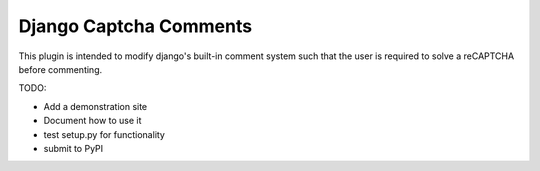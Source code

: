 =========
Django Captcha Comments 
=========

This plugin is intended to modify django's built-in comment system such that the user is required to solve a reCAPTCHA before commenting.

TODO:

- Add a demonstration site
- Document how to use it
- test setup.py for functionality
- submit to PyPI
